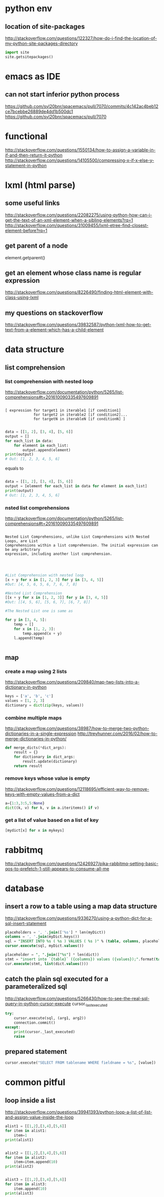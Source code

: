 
* python env

** location of site-packages
http://stackoverflow.com/questions/122327/how-do-i-find-the-location-of-my-python-site-packages-directory

#+BEGIN_SRC python
import site
site.getsitepackages()
#+END_SRC
* emacs as IDE

** can not start inferior python process
https://github.com/syl20bnr/spacemacs/pull/7070/commits/4c142ac4beb12ce7bcebbe26889de4dd1b500dc1
https://github.com/syl20bnr/spacemacs/pull/7070
* functional
http://stackoverflow.com/questions/1550134/how-to-assign-a-variable-in-if-and-then-return-it-python
http://stackoverflow.com/questions/14105500/compressing-x-if-x-else-y-statement-in-python
* lxml (html parse)
** some useful links
http://stackoverflow.com/questions/22082275/using-python-how-can-i-get-the-text-of-an-xml-element-when-a-sibling-elements?rq=1
http://stackoverflow.com/questions/31009455/lxml-etree-find-closest-element-before?rq=1

** get parent of a node
element.getparent()
** get an element whose class name is regular expression
http://stackoverflow.com/questions/8226490/finding-html-element-with-class-using-lxml
** my questions on stackoverflow
http://stackoverflow.com/questions/39832587/python-lxml-how-to-get-text-from-a-element-which-has-a-child-element
* data structure
** list comprehension
*** list comprehension with nested loop
http://stackoverflow.com/documentation/python/5265/list-comprehensions#t=201610090335497609891
#+BEGIN_SRC example

[ expression for target1 in iterable1 [if condition1]
             for target2 in iterable2 [if condition2]...
             for targetN in iterableN [if conditionN] ]

#+END_SRC

#+BEGIN_SRC python
data = [[1, 2], [3, 4], [5, 6]]
output = []
for each_list in data:
    for element in each_list:
        output.append(element)
print(output)
# Out: [1, 2, 3, 4, 5, 6]
#+END_SRC
equals to
#+BEGIN_SRC python

data = [[1, 2], [3, 4], [5, 6]]
output = [element for each_list in data for element in each_list]
print(output)
# Out: [1, 2, 3, 4, 5, 6]

#+END_SRC
*** nsted list comprehensions
http://stackoverflow.com/documentation/python/5265/list-comprehensions#t=201610090335497609891
#+BEGIN_SRC example

 Nested List Comprehensions, unlike List Comprehensions with Nested Loops, are List
 Comprehensions within a list comprehension. The initial expression can be any arbitrary
 expression, including another list comprehension.


#+END_SRC

#+BEGIN_SRC python

#List Comprehension with nested loop
[x + y for x in [1, 2, 3] for y in [3, 4, 5]]
#Out: [4, 5, 6, 5, 6, 7, 6, 7, 8]

#Nested List Comprehension
[[x + y for x in [1, 2, 3]] for y in [3, 4, 5]]
#Out: [[4, 5, 6], [5, 6, 7], [6, 7, 8]]

#The Nested List one is same as

for y in [3, 4, 5]:
    temp = []
    for x in [1, 2, 3]:
        temp.append(x + y)
    l.append(temp)


#+END_SRC
** map
*** create a map using 2 lists
http://stackoverflow.com/questions/209840/map-two-lists-into-a-dictionary-in-python
#+BEGIN_SRC python
keys = ['a', 'b', 'c']
values = [1, 2, 3]
dictionary = dict(zip(keys, values))
#+END_SRC
*** combine multiple maps
http://stackoverflow.com/questions/38987/how-to-merge-two-python-dictionaries-in-a-single-expression
http://treyhunner.com/2016/02/how-to-merge-dictionaries-in-python/
#+BEGIN_SRC python
def merge_dicts(*dict_args):
    result = {}
    for dictionary in dict_args:
        result.update(dictionary)
    return result
#+END_SRC
*** remove keys whose value is empty
http://stackoverflow.com/questions/12118695/efficient-way-to-remove-keys-with-empty-values-from-a-dict
#+BEGIN_SRC python
a={1:3,3:5,5:None}
dict((k, v) for k, v in a.iteritems() if v)
#+END_SRC
*** get a list of value based on a list of key
#+BEGIN_SRC python
[mydict[x] for x in mykeys]
#+END_SRC
* rabbitmq
http://stackoverflow.com/questions/12426927/pika-rabbitmq-setting-basic-qos-to-prefetch-1-still-appears-to-consume-all-me
* database
** insert a row to a table using a map data structure
http://stackoverflow.com/questions/9336270/using-a-python-dict-for-a-sql-insert-statement
#+BEGIN_SRC sql
placeholders = ', '.join(['%s'] * len(myDict))
columns = ', '.join(myDict.keys())
sql = "INSERT INTO %s ( %s ) VALUES ( %s )" % (table, columns, placeholders)
cursor.execute(sql, myDict.values())

placeholder = ", ".join(["%s"] * len(dict))
stmt = "insert into `{table}` ({columns}) values ({values});".format(table=table_name, columns=",".join(dict.keys()), values=placeholder)
cur.execute(stmt, list(dict.values()))
#+END_SRC
** catch the plain sql executed for a parameteralized sql
http://stackoverflow.com/questions/5266430/how-to-see-the-real-sql-query-in-python-cursor-execute
cursor._last_executed
#+BEGIN_SRC python
try:
    cursor.execute(sql, (arg1, arg2))
    connection.commit()
except:
    print(cursor._last_executed)
    raise

#+END_SRC
** prepared statement
#+BEGIN_SRC python
cursor.execute("SELECT FROM tablename WHERE fieldname = %s", [value])
#+END_SRC
* common pitful
** loop inside a list
http://stackoverflow.com/questions/39941393/python-loop-a-list-of-list-and-assign-value-inside-the-loop
#+BEGIN_SRC python :results output
alist1 = [[1,2],[3,4],[5,6]]
for item in alist1:
    item=1
print(alist1)


alist2 = [[1,2],[3,4],[5,6]]
for item in alist2:
    item=item.append(10)
print(alist2)


alist3 = [[1,2],[3,4],[5,6]]
for item in alist3:
    item.append(10)
print(alist3)

#+END_SRC

#+RESULTS:
: [[1, 2], [3, 4], [5, 6]]
: [[1, 2, 10], [3, 4, 10], [5, 6, 10]]
: [[1, 2, 10], [3, 4, 10], [5, 6, 10]]
* debug
https://wiki.python.org/moin/DebuggingWithGdb
http://fedoraproject.org/wiki/Features/EasierPythonDebugging
http://python-manhole.readthedocs.io/en/latest/
https://pypi.python.org/pypi/pudb
* syntax
** How to use *args and **kwargs in Python
http://www.saltycrane.com/blog/2008/01/how-to-use-args-and-kwargs-in-python/
http://www.learnpython.org/en/Multiple_Function_Arguments
Or, How to use variable length argument lists in Python.

The special syntax, *args and **kwargs in function definitions is used to pass a variable number of arguments to a function. The single asterisk form (*args) is used to pass a non-keyworded, variable-length argument list, and the double asterisk form is used to pass a keyworded, variable-length argument list. Here is an example of how to use the non-keyworded form. This example passes one formal (positional) argument, and two more variable length arguments.
#+BEGIN_SRC example

def test_var_args(farg, *args):
    print "formal arg:", farg
    for arg in args:
        print "another arg:", arg

test_var_args(1, "two", 3)
Results:

formal arg: 1
another arg: two
another arg: 3

Here is an example of how to use the keyworded form. Again, one formal argument and two keyworded variable arguments are passed.

def test_var_kwargs(farg, **kwargs):
    print "formal arg:", farg
    for key in kwargs:
        print "another keyword arg: %s: %s" % (key, kwargs[key])

test_var_kwargs(farg=1, myarg2="two", myarg3=3)
Results:

formal arg: 1
another keyword arg: myarg2: two
another keyword arg: myarg3: 3

Using *args and **kwargs when calling a function

This special syntax can be used, not only in function definitions, but also when calling a function.

def test_var_args_call(arg1, arg2, arg3):
    print "arg1:", arg1
    print "arg2:", arg2
    print "arg3:", arg3

args = ("two", 3)
test_var_args_call(1, *args)
Results:

arg1: 1
arg2: two
arg3: 3
Here is an example using the keyworded form when calling a function:

def test_var_args_call(arg1, arg2, arg3):
    print "arg1:", arg1
    print "arg2:", arg2
    print "arg3:", arg3

kwargs = {"arg3": 3, "arg2": "two"}
test_var_args_call(1, **kwargs)
Results:

arg1: 1
arg2: two
arg3: 3

#+END_SRC
** __init__.py
*** meanings of __all__
http://stackoverflow.com/questions/44834/can-someone-explain-all-in-python
check the file of django.db.__iinit__.py
* logging
** log for exception
 http://stackoverflow.com/a/16417709/266185
 http://blog.tplus1.com/blog/2007/09/28/the-python-logging-module-is-much-better-than-print-statements/
#+BEGIN_SRC python :results output
import logging

def b():
    return 1/0
def a():
    b()
try:
    a()
except Exception as ex:
    logging.exception("something is wrong")

#+END_SRC

#+RESULTS:

* timezone

** get the time as PDT (day time saving)
#+BEGIN_SRC python :results output
 import pytz
 from datetime import datetime
 ptd = pytz.timezone("America/Los_Angeles")
 a= datetime.now(ptd)
 print a
#+END_SRC

#+RESULTS:
: 2016-10-25 00:15:01.870243-07:00

* closure
http://www.discoversdk.com/blog/closures-in-python-3
* questions
** escape %
I am using python 2.7.10

#+BEGIN_SRC example
[1:53]  
In [6]:     sql_string = """
  ...:     select dba_corpid_id,comments,
  ...:            date_format(start_time,'%Y%m%d') start_period,
  ...:            date_format(end_time,'%Y%m%d') end_period
  ...:     from dba_oooschedule
  ...:     where start_time >= str_to_date(%s, '%Y%m%d')
  ...:           and end_time <= str_to_date(%s, '%Y%m%d')
  ...:     """

In [7]: sql_string % (20120101,20130101)
---------------------------------------------------------------------------
ValueError                                Traceback (most recent call last)
<ipython-input-7-5cffa8ddeb2d> in <module>()
----> 1 sql_string % (20120101,20130101)

ValueError: unsupported format character 'Y' (0x59) at index 64
#+END_SRC

you have date format bits in your string which python is confusing as format characters
and those need to be preserved so you'd have to escape the ones you want to keep like `,'%%Y%%m%%d`

The first one is correct as it's correctly escaped, but the second one is wrong.

#+BEGIN_SRC python :results output
    sql_string = """
    select test_corpid_id,comments,
           date_format(start_time,'%%Y%%m%%d') start_period,
           date_format(end_time,'%%Y%%m%%d') end_period
    from test_oooschedule
    where start_time >= str_to_date(%s, '%%Y%%m%%d')
          and end_time <= str_to_date(%s, '%%Y%%m%%d')
    """
    sql_string = sql_string % (20130101, 20120101)
    print sql_string
#+END_SRC

#+RESULTS:
: 
: select test_corpid_id,comments,
:        date_format(start_time,'%Y%m%d') start_period,
:        date_format(end_time,'%Y%m%d') end_period
: from test_oooschedule
: where start_time >= str_to_date(20130101, '%Y%m%d')
:       and end_time <= str_to_date(20120101, '%Y%m%d')
: 



#+BEGIN_SRC python :results output
    sql_string = """
    select test_corpid_id,comments,
           date_format(start_time,'%Y%m%d') start_period,
           date_format(end_time,'%Y%m%d') end_period
    from test_oooschedule
    where start_time >= str_to_date(%s, '%Y%m%d')
          and end_time <= str_to_date(%s, '%Y%m%d')
    """
    sql_string = sql_string % (20130101, 20120101)
    print sql_string
#+END_SRC

#+RESULTS:

** __name__
__name__ is the module name
it include the package name also. So if there are subdirectory, then the module name could be some thing like directory.file_name
** meanings of %
 inside of file /Library/Frameworks/Python.framework/Versions/2.7/lib/python2.7/site-packages/MySQLdb/cursors.py
 It has the following code

 The meaning is just to replace every %s in the query with the params(args)
 #+BEGIN_SRC python
 query = query % tuple([db.literal(item) for item in args])
 #+END_SRC

#+BEGIN_SRC example
>>> a="test %s %s %s"
>>> a % ("1","2","3")
'test 1 2 3'
#+END_SRC
** how to run one instance of python application
#+BEGIN_SRC python

    pid_file = "/tmp/app.pid"
    fp       = open(pid_file,'w')
    try:
        fcntl.lockf(fp, fcntl.LOCK_EX | fcntl.LOCK_NB)
    except IOError:
        print "The app is already running, quit the job...."
    else:
        main()

#+END_SRC
* coroutines
http://www.dabeaz.com/coroutines/Coroutines.pdf
* dynamically loading module

http://stackoverflow.com/a/1057534/266185
to load dynamically:
#+BEGIN_SRC python

from os.path import dirname, basename, isfile
import glob
modules = glob.glob(dirname(__file__)+"/*.py")
__all__ = [ basename(f)[:-3] for f in modules if isfile(f) if not f.endswith('__init__.py')]
print "modules loaded from jobs are:{}".format(__all__)

#+END_SRC
Then to call the function:
#+BEGIN_SRC python

def call_function(func_name,parameter):
    [module_name,func_name] =func_name.split(".")
    used_module = globals()[module_name]
    if len(parameter)==0:
        result = getattr(used_module,func_name)()
    for step in result:
        print "current step is:{}".format(step)

#+END_SRC
* multiple thread
** ThreadPoolExecutor.map: timeout is not for each thread but for all 
The following code will print 2 None and then raise time out error. Even each function only sleep 1 second, but since we have only 2 threads, so when the function run the third time, it need to wait 1 second before run as there is no sufficient threads to run it immediately, and this wait 1 second plus sleep 1 second, add up to 2 second, and then error out with Timeout error.

But if sleep 10 before print, then it won't throw timeout error. From the doc it said:
https://pythonhosted.org/futures/
#+BEGIN_SRC example
The returned iterator raises a TimeoutError if __next__() is called and the result isn’t available after timeout seconds from the original call to map()
#+END_SRC

#+BEGIN_SRC python

def my_test():
    import time
    from concurrent import futures
    def f1(x):
        time.sleep(1)
        print "sleep"
    te = futures.ThreadPoolExecutor(2)
    b= te.map(f1, range(10),timeout = 2)
    # time.sleep(10)
    for x in b:
        print x

my_test()

#+END_SRC
* pyflakes
use the following package, and then in emacs, we could easily check error by using CTRL+c, CTRL+v 
#+BEGIN_SRC example
pip install pyflakes
#+END_SRC
* good library
[[http://awesome-python.com/][awesome-python]]
** excel
[[https://github.com/pyexcel/pyexcel][pyexcel]]
